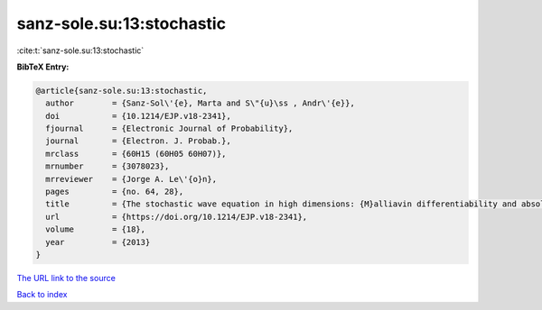 sanz-sole.su:13:stochastic
==========================

:cite:t:`sanz-sole.su:13:stochastic`

**BibTeX Entry:**

.. code-block:: bibtex

   @article{sanz-sole.su:13:stochastic,
     author        = {Sanz-Sol\'{e}, Marta and S\"{u}\ss , Andr\'{e}},
     doi           = {10.1214/EJP.v18-2341},
     fjournal      = {Electronic Journal of Probability},
     journal       = {Electron. J. Probab.},
     mrclass       = {60H15 (60H05 60H07)},
     mrnumber      = {3078023},
     mrreviewer    = {Jorge A. Le\'{o}n},
     pages         = {no. 64, 28},
     title         = {The stochastic wave equation in high dimensions: {M}alliavin differentiability and absolute continuity},
     url           = {https://doi.org/10.1214/EJP.v18-2341},
     volume        = {18},
     year          = {2013}
   }
`The URL link to the source <https://doi.org/10.1214/EJP.v18-2341>`_


`Back to index <../By-Cite-Keys.html>`_
